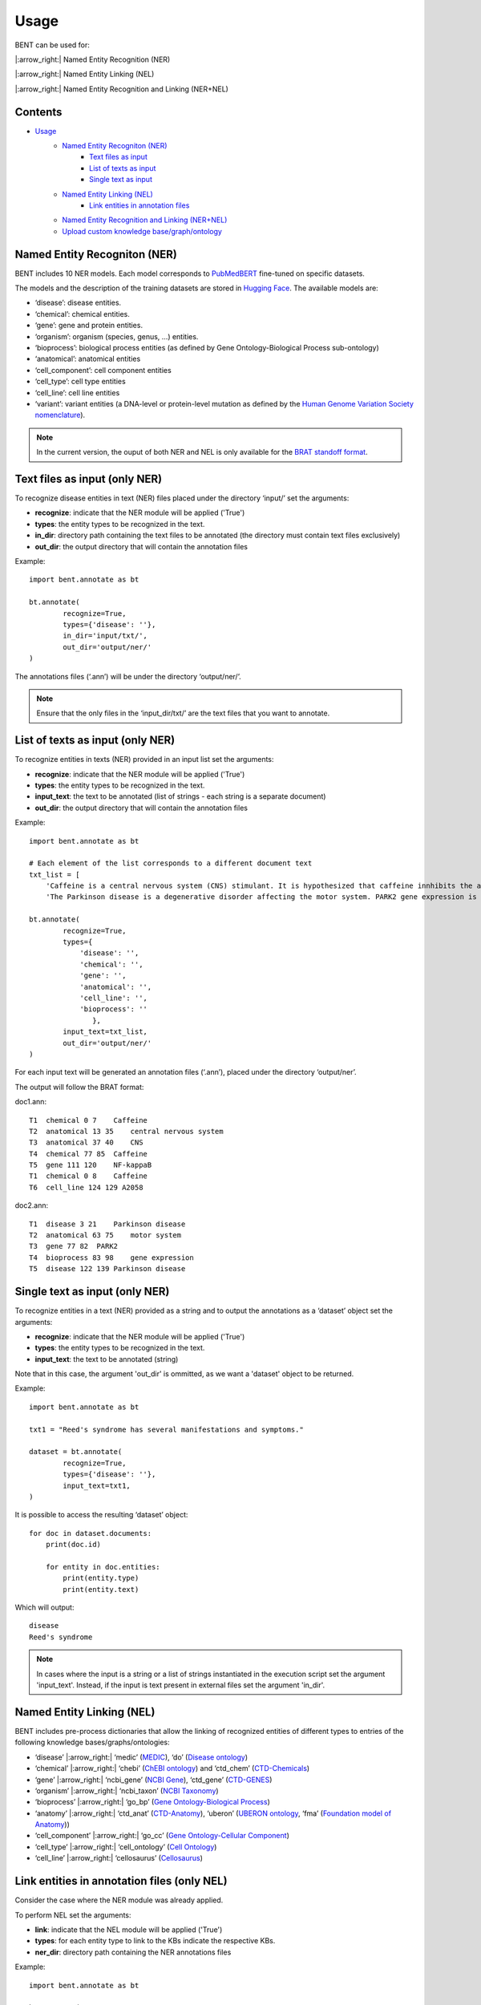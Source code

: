Usage
======

BENT can be used for: 

|:arrow_right:| Named Entity Recognition (NER) 

|:arrow_right:| Named Entity Linking (NEL) 

|:arrow_right:| Named Entity Recognition and Linking (NER+NEL)

Contents 
~~~~~~~~~

- `Usage <#usage>`__ 
   - `Named Entity Recogniton (NER) <#named-entity-recogniton-ner>`__ 
      - `Text files as input <#text-files-as-input>`__ 
      - `List of texts as input <#list-of-texts-as-input>`__ 
      - `Single text as input <#single-text-as-input>`__ 
   - `Named Entity Linking (NEL) <#named-entity-linking-nel>`__ 
      - `Link entities in annotation files <#link-entities-in-annotation-files>`__ 
   - `Named Entity Recognition and Linking (NER+NEL) <#named-entity-recognition-and-linking-nernel>`__ 
   - `Upload custom knowledge base/graph/ontology <#upload-custom-knowledge-basegraphontology>`__


Named Entity Recogniton (NER)
~~~~~~~~~~~~~~~~~~~~~~~~~~~~~~

BENT includes 10 NER models. Each model corresponds to `PubMedBERT <https://huggingface.co/microsoft/BiomedNLP-PubMedBERT-base-uncased-abstract-fulltext>`__ fine-tuned on specific datasets.

The models and the description of the training datasets are stored in `Hugging Face <https://huggingface.co/>`__. The available models are:

* ‘disease’: disease entities.

* ‘chemical’: chemical entities.

* ‘gene’: gene and protein entities.

* ‘organism’: organism (species, genus, …) entities.

* ‘bioprocess’: biological process entities (as defined by Gene Ontology-Biological Process sub-ontology)

* ‘anatomical’: anatomical entities

* ‘cell_component’: cell component entities

* ‘cell_type’: cell type entities

* ‘cell_line’: cell line entities

* ‘variant’: variant entities (a DNA-level or protein-level mutation as defined by the `Human Genome Variation Society nomenclature <http://varnomen.hgvs.org/>`__).

.. note::
   In the current version, the ouput of both NER and NEL is only available for the `BRAT standoff format <https://brat.nlplab.org/standoff.html>`__.


Text files as input (only NER)
~~~~~~~~~~~~~~~~~~~~~~~~~~~~~~~

To recognize disease entities in text (NER) files placed under the directory ‘input/’ set the arguments:


* **recognize**: indicate that the NER module will be applied ('True')
* **types**: the entity types to be recognized in the text.
* **in_dir**: directory path containing the text files to be annotated (the directory must contain text files exclusively)
* **out_dir**: the output directory that will contain the annotation files

Example:

::

   import bent.annotate as bt

   bt.annotate(
           recognize=True,
           types={'disease': ''},
           in_dir='input/txt/',
           out_dir='output/ner/'
   )

The annotations files (‘.ann’) will be under the directory ‘output/ner/’.

.. note::
   Ensure that the only files in the ‘input_dir/txt/’ are the text files that you want to annotate.


List of texts as input (only NER)
~~~~~~~~~~~~~~~~~~~~~~~~~~~~~~~~~~

To recognize entities in texts (NER) provided in an input list set the arguments: 


* **recognize**: indicate that the NER module will be applied ('True')
* **types**: the entity types to be recognized in the text.
* **input_text**: the text to be annotated (list of strings - each string is a separate document) 
* **out_dir**: the output directory that will contain the annotation files

Example:

::

   import bent.annotate as bt

   # Each element of the list corresponds to a different document text
   txt_list = [
       'Caffeine is a central nervous system (CNS) stimulant. It is hypothesized that caffeine innhibits the activation NF-kappaB in A2058 melanoma cells.', 
       'The Parkinson disease is a degenerative disorder affecting the motor system. PARK2 gene expression is associated with the Parkinson disease.']

   bt.annotate(
           recognize=True,
           types={
               'disease': '',
               'chemical': '',
               'gene': '',
               'anatomical': '',
               'cell_line': '',
               'bioprocess': ''
                  },
           input_text=txt_list,
           out_dir='output/ner/'
   )

For each input text will be generated an annotation files (‘.ann’), placed under the directory ‘output/ner’. 

The output will follow the BRAT format:

doc1.ann:

::

   T1  chemical 0 7    Caffeine
   T2  anatomical 13 35    central nervous system
   T3  anatomical 37 40    CNS
   T4  chemical 77 85  Caffeine
   T5  gene 111 120    NF-kappaB
   T1  chemical 0 8    Caffeine
   T6  cell_line 124 129 A2058


doc2.ann:

::

   T1  disease 3 21    Parkinson disease 
   T2  anatomical 63 75    motor system    
   T3  gene 77 82  PARK2   
   T4  bioprocess 83 98    gene expression 
   T5  disease 122 139 Parkinson disease   


Single text as input (only NER)
~~~~~~~~~~~~~~~~~~~~~~~~~~~~~~~~

To recognize entities in a text (NER) provided as a string and to output the annotations as a ‘dataset’ object set the arguments:

* **recognize**: indicate that the NER module will be applied ('True')
* **types**: the entity types to be recognized in the text.
* **input_text**: the text to be annotated (string) 

Note that in this case, the argument 'out_dir' is ommitted, as we want a 'dataset' object to be returned.

Example:

::

   import bent.annotate as bt

   txt1 = "Reed's syndrome has several manifestations and symptoms."

   dataset = bt.annotate(
           recognize=True,
           types={'disease': ''},
           input_text=txt1,
   )


It is possible to access the resulting ‘dataset’ object:

::

   for doc in dataset.documents:
       print(doc.id)

       for entity in doc.entities:
           print(entity.type)
           print(entity.text)


Which will output:

::

   disease 
   Reed's syndrome     


.. note::

   In cases where the input is a string or a list of strings instantiated in the execution script set the argument 'input_text'. Instead, if the input is text present in external files set the argument 'in_dir'.


Named Entity Linking (NEL)
~~~~~~~~~~~~~~~~~~~~~~~~~~~

BENT includes pre-process dictionaries that allow the linking of recognized entities of different types to entries of the following knowledge bases/graphs/ontologies:

* ‘disease’ |:arrow_right:| ‘medic’ (`MEDIC <http://ctdbase.org/>`__), ‘do’ (`Disease ontology <https://disease-ontology.org/>`__)

* ‘chemical’ |:arrow_right:| ‘chebi’ (`ChEBI ontology <https://www.ebi.ac.uk/chebi/>`__) and ‘ctd_chem’ (`CTD-Chemicals <http://ctdbase.org/>`__)

* ‘gene’ |:arrow_right:| ‘ncbi_gene’ (`NCBI Gene <https://www.ncbi.nlm.nih.gov/gene/>`__), ‘ctd_gene’ (`CTD-GENES <http://ctdbase.org/>`__)

* ‘organism’ |:arrow_right:| ‘ncbi_taxon’ (`NCBI Taxonomy <https://www.ncbi.nlm.nih.gov/taxonomy>`__)

* ‘bioprocess’ |:arrow_right:| ‘go_bp’ (`Gene Ontology-Biological Process <http://geneontology.org/>`__)

* ‘anatomy’ |:arrow_right:| ‘ctd_anat’ (`CTD-Anatomy <http://ctdbase.org/>`__), ‘uberon’ (`UBERON ontology <http://obophenotype.github.io/uberon/>`__, ‘fma’ (`Foundation model of Anatomy <http://sig.biostr.washington.edu/projects/fm/AboutFM.html>`__))

* ‘cell_component’ |:arrow_right:| ‘go_cc’ (`Gene Ontology-Cellular Component <http://geneontology.org/>`__)

* ‘cell_type’ |:arrow_right:| ‘cell_ontology’ (`Cell Ontology <https://cell-ontology.github.io/>`__)

* ‘cell_line’ |:arrow_right:| ‘cellosaurus’ (`Cellosaurus <https://www.cellosaurus.org/>`__)


Link entities in annotation files (only NEL)
~~~~~~~~~~~~~~~~~~~~~~~~~~~~~~~~~~~~~~~~~~~~~

Consider the case where the NER module was already applied.

To perform NEL set the arguments:

* **link**: indicate that the NEL module will be applied ('True')
* **types**: for each entity type to link to the KBs indicate the respective KBs.
* **ner_dir**: directory path containing the NER annotations files

Example:

::

   import bent.annotate as bt

   bt.annotate(
           link=True,
           types={
               'disease': 'medic'
               'chemical': 'chebi',
               'gene': 'ncbi_gene',
               'anatomical': 'uberon',
               'cell_line': 'cellosaurus',
               'bioprocess': 'go_bp'
               },
           ner_dir='output/ner/',
           out_dir='output/nel/'
   )

.. note::

   In this case, where we already have the annotations files from the NER stage, it is required to set the argument ‘ner_dir’ instead of ‘in_dir’.

.. note::

   Ensure that the entity types present in the annotation file match the entity types available in BENT.
   Check for differences in capitalization. 
   Example: the annotation 'T1  Chemical 0 7    Caffeine' has type 'Chemical' instead of 'chemical', which will cause a ValueError.
   

The resulting annotations files (‘.ann’) will be under the directory ‘output/nel/’.


The updated output in the BRAT format will be:

doc1.ann:

::

   T1  chemical 0 7    Caffeine
   N1  Reference T1 CHEBI:27732    Caffeine
   T2  anatomical 13 35    central nervous system
   N2  Reference T2 UBERON:0001017 central nervous system
   T3  anatomical 37 40    CNS
   N3  Reference T3 UBERON:0001017 CNS
   T4  chemical 77 85  Caffeine
   N4  Reference T4 CHEBI:27732    Caffeine
   T5  gene 111 120    NF-kappaB
   N5  Reference T5 NCBIGene:4790  NF-kappaB
   T1  chemical 0 8    Caffeine
   N6  Reference T6 CVCL_1059  A2058


doc2.ann:

::

   T1  disease 3 21    Parkinson disease 
   N1  Reference T1 MESH:D010300   Parkinson disease
   T2  anatomical 63 75    motor system    
   N2  Reference T2 UBERON:0025525 motor system
   T3  gene 77 82  PARK2   
   N3  Reference T3 NCBIGene:421577    PARK2
   T4  bioprocess 83 98    gene expression 
   N4  Reference T4 GO:0010467 gene expression
   T5  disease 122 139 Parkinson disease   
   N5  Reference T5 MESH:D010300   Parkinson disease


In the current version, it is not possible yet to provide a dictionary of texts and NER annotations as input to the NEL pipeline.


Named Entity Recognition and Linking (NER+NEL)
~~~~~~~~~~~~~~~~~~~~~~~~~~~~~~~~~~~~~~~~~~~~~~~

To apply the complete pipeline of entity extraction (NER+NEL) set the arguments:

* **recognize**: indicate that the NER module will be applied ('True')
* **link**: indicate that the NEL module will be applied ('True')
* **types**: entity types to recognize and the respective target knowledge bases.
* **in_dir**: directory path containing the text files to be annotated (the directory must contain text files exclusively)
* **out_dir**: the output directory that will contain the annotation files

Example:

::

   import bent.annotate as bt

   bt.annotate(
           recognize=True,
           link=True,
           types={
            'disease': 'medic'
            'chemical': 'chebi',
            'gene': 'ncbi_gene',
            'anatomical': 'uberon',
            'cell_line': 'cellosaurus',
            'bioprocess': 'go_bp'
            },
           in_dir='input/txt/',
           out_dir='output/nel/'
   )


It is also possible to apply the pipeline (NER+NEL) to a string or a list or strings, as described above in the sections *Single text as input (only NER)* and *List of texts as input (only NER)*. The only extra step: set the argument **link** to 'True'. 


Upload custom knowledge base/graph/ontology
~~~~~~~~~~~~~~~~~~~~~~~~~~~~~~~~~~~~~~~~~~~~

If you want to use a custom knowledge base that is not included in the availabe options, it is necessary to have two text files: **terms.txt** and **edges.txt**.

The file **terms.txt** is a list of the entries of the custom knowledge base with the format:

::

   ID:1  Entry 1  Synonym1;Synonym2;Synonym3
   ID:2  Entry 2
   ID:3  Entry 3  Synonym1;

Where the first colum corresponds to the identifier defined in knowledge base, the second column corresponds to the text associated with the entry/concept, and the third columns corresponds to the text of the synonym(s) associated with the entry.

**edges.txt** is a list of *is-a* (child-parent) relations between the
entries of the **terms.txt** file:

::

   ID:1  ID:3
   ID:2  ID:3

.. note::
   In both files, elements in each line are separated by a tab ('\\t').

Run the following code to generate the files for the custom knowledge
base, indicating the filenames (**terms_filename** and **edges_filename**) and the desired name (**kb_name**), which in this example is 'disease_KG':

::

   import  bent.src.build.kb.generate_dicts  as  bkb

   bkb.generate(
           custom=True,
           kb_name='disease_KG',
           terms_filename='terms.txt',
           edges_filename='edges.txt',
           input_format='txt' 
   )

After this step, you can apply the above pipelines using the newly generated knowledge base by setting the dictionary 'types':

::

   import bent.annotate as bt

   bt.annotate(
           recognize=True,
           link=True,
           types={'disease': 'disease_KG'},
           in_dir='input/txt/',
           out_dir='output/nel/'
   )
